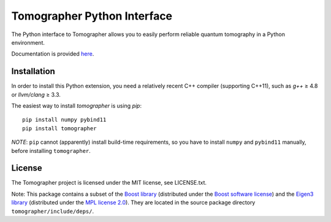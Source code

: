 Tomographer Python Interface
============================

The Python interface to Tomographer allows you to easily perform reliable
quantum tomography in a Python environment.

Documentation is provided `here
<https://tomographer.github.io/tomographer/api-doc/current/html/py/index.html>`_.


Installation
------------

In order to install this Python extension, you need a relatively recent C++ compiler
(supporting C++11), such as `g++` ≥ 4.8 or `llvm/clang` ≥ 3.3.

The easiest way to install `tomographer` is using `pip`::

    pip install numpy pybind11
    pip install tomographer


*NOTE*: ``pip`` cannot (apparently) install build-time requirements, so you have
to install ``numpy`` and ``pybind11`` manually, before installing ``tomographer``.


License
-------

The Tomographer project is licensed under the MIT license, see LICENSE.txt.

Note: This package contains a subset of the
`Boost library <https://boost.org/>`_
(distributed under the `Boost software license <http://www.boost.org/users/license.html>`_)
and the `Eigen3 library <https://eigen.tuxfamily.org/>`_
(distributed under the `MPL license 2.0 <https://www.mozilla.org/en-US/MPL/2.0/>`_).
They are located in the source package directory ``tomographer/include/deps/``.
